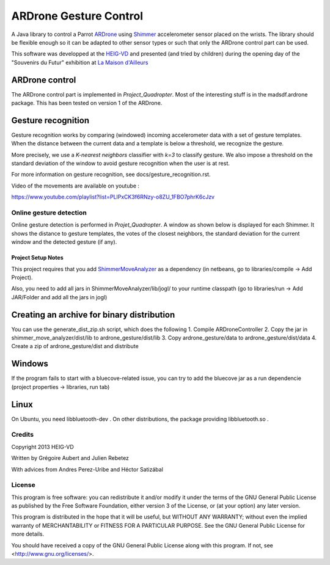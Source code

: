 =======================
ARDrone Gesture Control
=======================
A Java library to control a Parrot ARDrone_ using Shimmer_ accelerometer sensor placed on the wrists.
The library should be flexible enough so it can be adapted to other sensor types or such that only the ARDrone control part can be used.

This software was developped at the `HEIG-VD <http://www.heig-vd.ch>`_ and presented (and tried by children)
during the opening day of the "Souvenirs du Futur" exhibition at `La Maison d'Ailleurs <http://www.ailleurs.ch>`_

.. image:: docs/images/all_screen_small.png

ARDrone control
---------------
The ARDrone control part is implemented in `Project_Quadropter`. Most of the
interesting stuff is in the madsdf.ardrone package. This has been tested on
version 1 of the ARDrone.

Gesture recognition
-------------------
Gesture recognition works by comparing (windowed) incoming accelerometer data
with a set of gesture templates. When the distance between the current data
and a template is below a threshold, we recognize the gesture.

More precisely, we use a `K-nearest neighbors` classifier with `k=3` to classify
gesture. We also impose a threshold on the standard deviation of the window
to avoid gesture recognition when the user is at rest.

For more information on gesture recognition, see docs/gesture_recognition.rst.

Video of the movements are available on youtube :

https://www.youtube.com/playlist?list=PLlPxCK3f6RNzy-o8ZU_1FBO7phrK6cJzv

Online gesture detection
........................
Online gesture detection is performed in `Projet_Quadropter`. A window as shown
below is displayed for each Shimmer. It shows the distance to gesture templates,
the votes of the closest neighbors, the standard deviation for the current window
and the detected gesture (if any).

.. image:: docs/images/detection_window_highlighted_small.png

Project Setup Notes
===================
This project requires that you add ShimmerMoveAnalyzer_ as a dependency (in
netbeans, go to libraries/compile -> Add Project).

Also, you need to add all jars in ShimmerMoveAnalyzer/lib/jogl/ to your
runtime classpath (go to libraries/run -> Add JAR/Folder and add all the jars
in jogl)

Creating an archive for binary distribution
-------------------------------------------
You can use the generate_dist_zip.sh script, which does the following
1. Compile ARDroneController
2. Copy the jar in shimmer_move_analyzer/dist/lib to ardrone_gesture/dist/lib
3. Copy ardrone_gesture/data to ardrone_gesture/dist/data
4. Create a zip of ardrone_gesture/dist and distribute

Windows
-------
If the program fails to start with a bluecove-related issue, you can try
to add the bluecove jar as a run dependencie (project properties -> libraries,
run tab)

Linux
-----
On Ubuntu, you need libbluetooth-dev . On other distributions, the package
providing libbluetooth.so .

Credits
.......
Copyright 2013 HEIG-VD

Written by Grégoire Aubert and Julien Rebetez

With advices from Andres Perez-Uribe and Héctor Satizábal

.. _ARDrone: http://ardrone2.parrot.com/
.. _Shimmer: http://www.shimmer-research.com/
.. _ShimmerMoveAnalyzer: https://github.com/heig-iict-ida/shimmer_move_analyzer


License
.......
This program is free software: you can redistribute it and/or modify
it under the terms of the GNU General Public License as published by
the Free Software Foundation, either version 3 of the License, or
(at your option) any later version.

This program is distributed in the hope that it will be useful,
but WITHOUT ANY WARRANTY; without even the implied warranty of
MERCHANTABILITY or FITNESS FOR A PARTICULAR PURPOSE.  See the
GNU General Public License for more details.

You should have received a copy of the GNU General Public License
along with this program.  If not, see <http://www.gnu.org/licenses/>.
